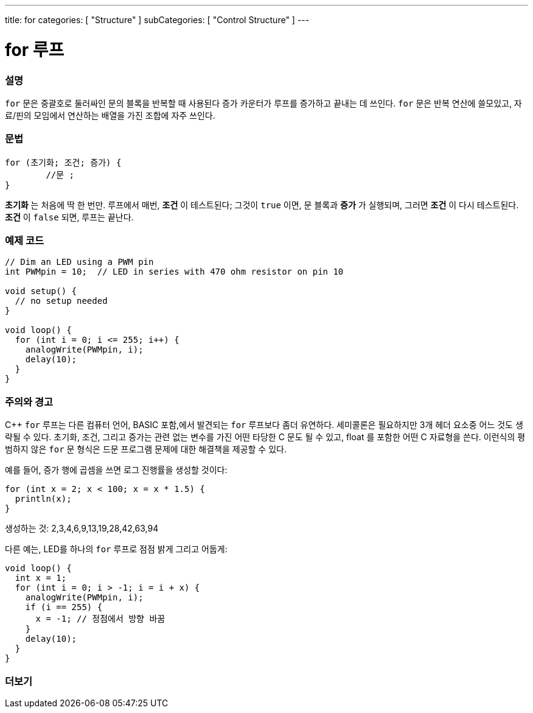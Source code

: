 ---
title: for
categories: [ "Structure" ]
subCategories: [ "Control Structure" ]
---





= for 루프


// OVERVIEW SECTION STARTS
[#overview]
--

[float]
=== 설명
`for` 문은 중괄호로 둘러싸인 문의 블록을 반복할 때 사용된다
증가 카운터가 루프를 증가하고 끝내는 데 쓰인다. `for` 문은 반복 연산에 쓸모있고, 자료/핀의 모임에서 연산하는 배열을 가진 조합에 자주 쓰인다.
[%hardbreaks]


[float]
=== 문법
[source,arduino]
----
for (초기화; 조건; 증가) {
	//문 ;
}
----

*초기화* 는 처음에 딱 한 번만. 루프에서 매번, *조건* 이 테스트된다; 그것이 `true` 이면, 문 블록과 *증가* 가 실행되며, 그러면 *조건* 이 다시 테스트된다. *조건* 이 `false` 되면, 루프는 끝난다.
[%hardbreaks]

--
// OVERVIEW SECTION ENDS




// HOW TO USE SECTION STARTS
[#howtouse]
--

[float]
=== 예제 코드
[source,arduino]
----
// Dim an LED using a PWM pin
int PWMpin = 10;  // LED in series with 470 ohm resistor on pin 10

void setup() {
  // no setup needed
}

void loop() {
  for (int i = 0; i <= 255; i++) {
    analogWrite(PWMpin, i);
    delay(10);
  }
}
----
[%hardbreaks]

[float]
=== 주의와 경고
C++ `for` 루프는 다른 컴퓨터 언어, BASIC 포함,에서 발견되는 `for` 루프보다 좀더 유연하다.
세미콜론은 필요하지만 3개 헤더 요소중 어느 것도 생략될 수 있다.
초기화, 조건, 그리고 증가는 관련 없는 변수를 가진 어떤 타당한 C 문도 될 수 있고, float 를 포함한 어떤 C 자료형을 쓴다.
이런식의 평범하지 않은 `for` 문 형식은 드문 프로그램 문제에 대한 해결책을 제공할 수 있다.
[%hardbreaks]

예를 들어, 증가 행에 곱셈을 쓰면 로그 진행률을 생성할 것이다:

[source,arduino]
----
for (int x = 2; x < 100; x = x * 1.5) {
  println(x);
}
----

생성하는 것: 2,3,4,6,9,13,19,28,42,63,94
[%hardbreaks]

다른 예는, LED를 하나의 `for` 루프로 점점 밝게 그리고 어둡게:

[source,arduino]
----
void loop() {
  int x = 1;
  for (int i = 0; i > -1; i = i + x) {
    analogWrite(PWMpin, i);
    if (i == 255) {
      x = -1; // 정점에서 방향 바꿈
    }
    delay(10);
  }
}
----


--
// HOW TO USE SECTION ENDS


// SEE ALSO SECTION BEGINS
[#see_also]
--

[float]
=== 더보기

[role="language"]

--
// SEE ALSO SECTION ENDS
